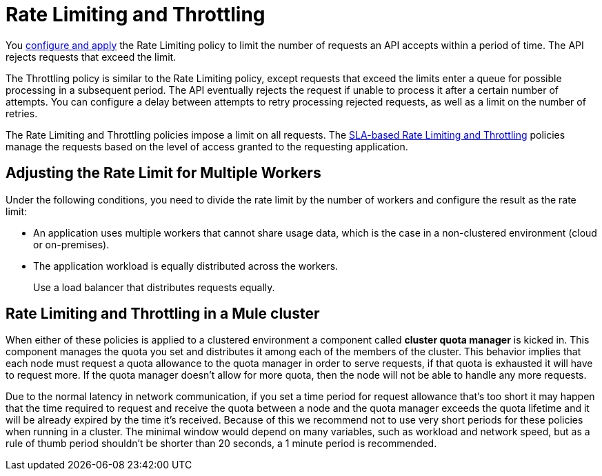 = Rate Limiting and Throttling

You link:/api-manager/using-policies#applying-and-removing-policies[configure and apply] the Rate Limiting policy to limit the number of requests an API accepts within a period of time. The API rejects requests that exceed the limit.

The Throttling policy is similar to the Rate Limiting policy, except requests that exceed the limits enter a queue for possible processing in a subsequent period. The API eventually rejects the request if unable to process it after a certain number of attempts. You can configure a delay between attempts to retry processing rejected requests, as well as a limit on the number of retries.

The Rate Limiting and Throttling policies impose a limit on all requests. The link:/api-manager/rate-limiting-and-throttling-sla-based-policies[SLA-based Rate Limiting and Throttling] policies manage the requests based on the level of access granted to the requesting application.

== Adjusting the Rate Limit for Multiple Workers

Under the following conditions, you need to divide the rate limit by the number of workers and configure the result as the rate limit:

* An application uses multiple workers that cannot share usage data, which is the case in a non-clustered environment (cloud or on-premises).
* The application workload is equally distributed across the workers.
+
Use a load balancer that distributes requests equally.

== Rate Limiting and Throttling in a Mule cluster

When either of these policies is applied to a clustered environment a component called *cluster quota manager* is kicked in. This component manages the quota you set and distributes it among each of the members of the cluster. This behavior implies that each node must request a quota allowance to the quota manager in order to serve requests, if that quota is exhausted it will have to request more. If the quota manager doesn't allow for more quota, then the node will not be able to handle any more requests.

Due to the normal latency in network communication, if you set a time period for request allowance that's too short it may happen that the time required to request and receive the quota between a node and the quota manager exceeds the quota lifetime and it will be already expired by the time it's received. Because of this we recommend not to use very short periods for these policies when running in a cluster. The minimal window would depend on many variables, such as workload and network speed, but as a rule of thumb period shouldn't be shorter than 20 seconds, a 1 minute period is recommended.
